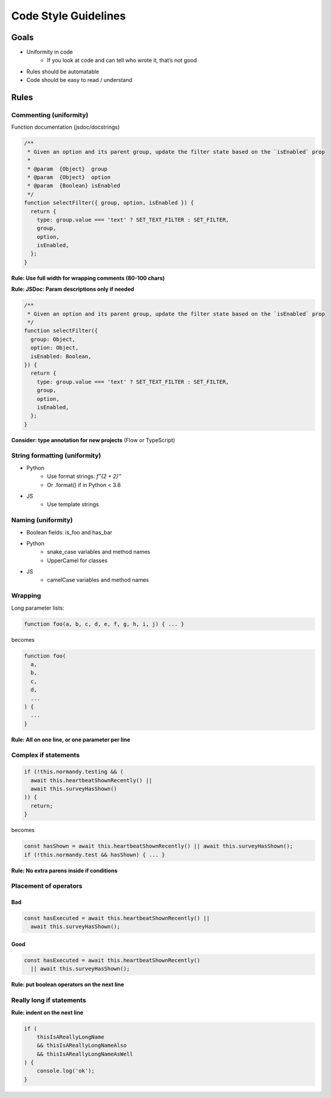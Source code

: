 =====================
Code Style Guidelines
=====================

Goals
=====

* Uniformity in code
    * If you look at code and can tell who wrote it, that’s not good
* Rules should be automatable
* Code should be easy to read / understand

Rules
=====

Commenting (uniformity)
-----------------------

Function documentation (jsdoc/docstrings)

.. code-block:: javascript

    /**
     * Given an option and its parent group, update the filter state based on the `isEnabled` prop
     *
     * @param  {Object}  group
     * @param  {Object}  option
     * @param  {Boolean} isEnabled
     */
    function selectFilter({ group, option, isEnabled }) {
      return {
        type: group.value === 'text' ? SET_TEXT_FILTER : SET_FILTER,
        group,
        option,
        isEnabled,
      };
    }

**Rule: Use full width for wrapping comments (80-100 chars)**

**Rule: JSDoc: Param descriptions only if needed**

.. code-block:: javascript

    /**
     * Given an option and its parent group, update the filter state based on the `isEnabled` prop
     */
    function selectFilter({
      group: Object,
      option: Object,
      isEnabled: Boolean,
    }) {
      return {
        type: group.value === 'text' ? SET_TEXT_FILTER : SET_FILTER,
        group,
        option,
        isEnabled,
      };
    }

**Consider: type annotation for new projects** (Flow or TypeScript)

String formatting (uniformity)
------------------------------

* Python
    * Use format strings: `f”{2 + 2}”`
    * Or .format() if in Python < 3.6
* JS
    * Use template strings

Naming (uniformity)
-------------------

* Boolean fields: is_foo and has_bar
* Python
    * snake_case variables and method names
    * UpperCamel for classes
* JS
     * camelCase variables and method names

Wrapping
--------

Long parameter lists:

.. code-block:: javascript

    function foo(a, b, c, d, e, f, g, h, i, j) { ... }


becomes

.. code-block:: javascript

    function foo(
      a,
      b,
      c,
      d,
      ...
    ) {
      ...
    }

**Rule: All on one line, or one parameter per line**


Complex if statements
---------------------

.. code-block:: javascript

    if (!this.normandy.testing && (
      await this.heartbeatShownRecently() ||
      await this.surveyHasShown()
    )) {
      return;
    }

becomes

.. code-block:: javascript

    const hasShown = await this.heartbeatShownRecently() || await this.surveyHasShown();
    if (!this.normandy.test && hasShown) { ... }

**Rule: No extra parens inside if conditions**


Placement of operators
----------------------

Bad
~~~~

.. code-block:: javascript

    const hasExecuted = await this.heartbeatShownRecently() ||
      await this.surveyHasShown();

Good
~~~~

.. code-block:: javascript

    const hasExecuted = await this.heartbeatShownRecently()
      || await this.surveyHasShown();

**Rule: put boolean operators on the next line**

Really long if statements
-------------------------

**Rule: indent on the next line**

.. code-block:: javascript

    if (
        thisIsAReallyLongName
        && thisIsAReallyLongNameAlso
        && thisIsAReallyLongNameAsWell
    ) {
        console.log('ok');
    }
